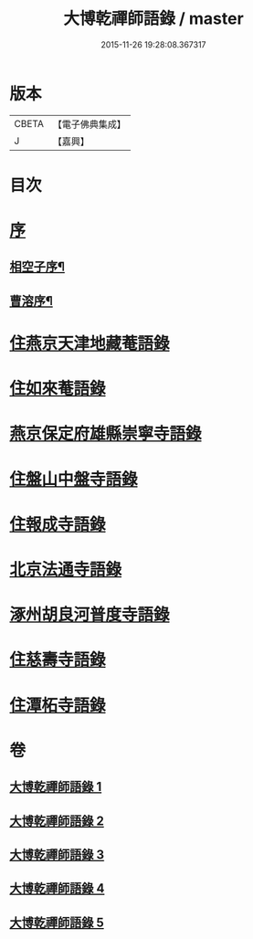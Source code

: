 #+TITLE: 大博乾禪師語錄 / master
#+DATE: 2015-11-26 19:28:08.367317
* 版本
 |     CBETA|【電子佛典集成】|
 |         J|【嘉興】    |

* 目次
* [[file:KR6q0584_001.txt::001-0001a1][序]]
** [[file:KR6q0584_001.txt::001-0001a2][相空子序¶]]
** [[file:KR6q0584_001.txt::0001b12][曹溶序¶]]
* [[file:KR6q0584_001.txt::0002a3][住燕京天津地藏菴語錄]]
* [[file:KR6q0584_001.txt::0003b10][住如來菴語錄]]
* [[file:KR6q0584_002.txt::002-0005a3][燕京保定府雄縣崇寧寺語錄]]
* [[file:KR6q0584_002.txt::0005c23][住盤山中盤寺語錄]]
* [[file:KR6q0584_003.txt::003-0008b3][住報成寺語錄]]
* [[file:KR6q0584_004.txt::004-0011c3][北京法通寺語錄]]
* [[file:KR6q0584_005.txt::005-0015b3][涿州胡良河普度寺語錄]]
* [[file:KR6q0584_005.txt::0015c23][住慈壽寺語錄]]
* [[file:KR6q0584_005.txt::0016c28][住潭柘寺語錄]]
* 卷
** [[file:KR6q0584_001.txt][大博乾禪師語錄 1]]
** [[file:KR6q0584_002.txt][大博乾禪師語錄 2]]
** [[file:KR6q0584_003.txt][大博乾禪師語錄 3]]
** [[file:KR6q0584_004.txt][大博乾禪師語錄 4]]
** [[file:KR6q0584_005.txt][大博乾禪師語錄 5]]
